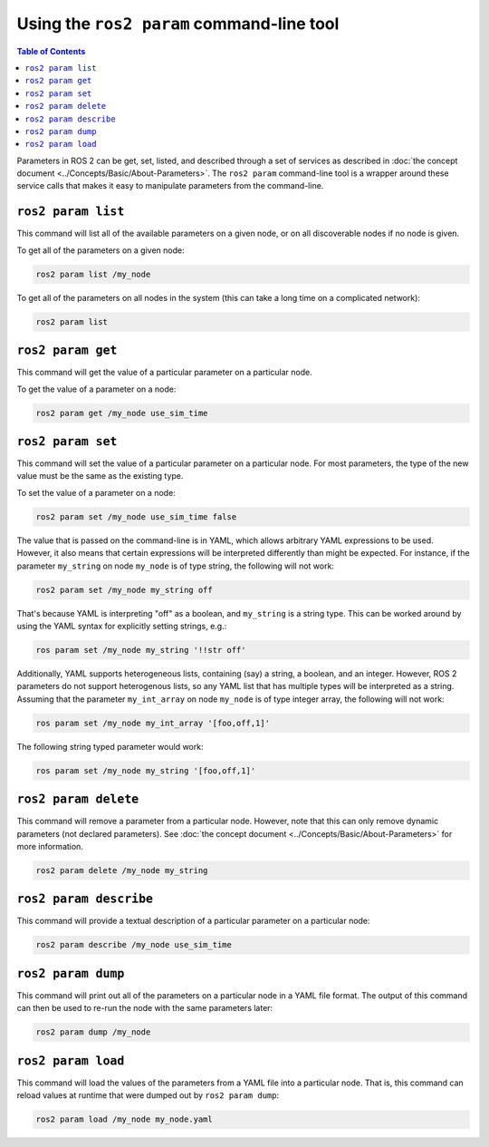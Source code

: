 Using the ``ros2 param`` command-line tool
==========================================

.. contents:: Table of Contents
   :depth: 1
   :local:

Parameters in ROS 2 can be get, set, listed, and described through a set of services as described in :doc:`the concept document <../Concepts/Basic/About-Parameters>`.
The ``ros2 param`` command-line tool is a wrapper around these service calls that makes it easy to manipulate parameters from the command-line.

``ros2 param list``
-------------------

This command will list all of the available parameters on a given node, or on all discoverable nodes if no node is given.

To get all of the parameters on a given node:

.. code-block:: console

  ros2 param list /my_node

To get all of the parameters on all nodes in the system (this can take a long time on a complicated network):

.. code-block:: console

  ros2 param list

``ros2 param get``
------------------

This command will get the value of a particular parameter on a particular node.

To get the value of a parameter on a node:

.. code-block:: console

  ros2 param get /my_node use_sim_time

``ros2 param set``
------------------

This command will set the value of a particular parameter on a particular node.
For most parameters, the type of the new value must be the same as the existing type.

To set the value of a parameter on a node:

.. code-block:: console

  ros2 param set /my_node use_sim_time false

The value that is passed on the command-line is in YAML, which allows arbitrary YAML expressions to be used.
However, it also means that certain expressions will be interpreted differently than might be expected.
For instance, if the parameter ``my_string`` on node ``my_node`` is of type string, the following will not work:

.. code-block:: console

  ros2 param set /my_node my_string off

That's because YAML is interpreting "off" as a boolean, and ``my_string`` is a string type.
This can be worked around by using the YAML syntax for explicitly setting strings, e.g.:

.. code-block:: console

  ros param set /my_node my_string '!!str off'

Additionally, YAML supports heterogeneous lists, containing (say) a string, a boolean, and an integer.
However, ROS 2 parameters do not support heterogenous lists, so any YAML list that has multiple types will be interpreted as a string.
Assuming that the parameter ``my_int_array`` on node ``my_node`` is of type integer array, the following will not work:

.. code-block:: console

  ros param set /my_node my_int_array '[foo,off,1]'

The following string typed parameter would work:

.. code-block:: console

  ros param set /my_node my_string '[foo,off,1]'

``ros2 param delete``
---------------------

This command will remove a parameter from a particular node.
However, note that this can only remove dynamic parameters (not declared parameters).
See :doc:`the concept document <../Concepts/Basic/About-Parameters>` for more information.

.. code-block:: console

  ros2 param delete /my_node my_string

``ros2 param describe``
-----------------------

This command will provide a textual description of a particular parameter on a particular node:

.. code-block:: console

  ros2 param describe /my_node use_sim_time

``ros2 param dump``
-------------------

This command will print out all of the parameters on a particular node in a YAML file format.
The output of this command can then be used to re-run the node with the same parameters later:

.. code-block:: console

  ros2 param dump /my_node

``ros2 param load``
-------------------

This command will load the values of the parameters from a YAML file into a particular node.
That is, this command can reload values at runtime that were dumped out by ``ros2 param dump``:

.. code-block:: console

  ros2 param load /my_node my_node.yaml
